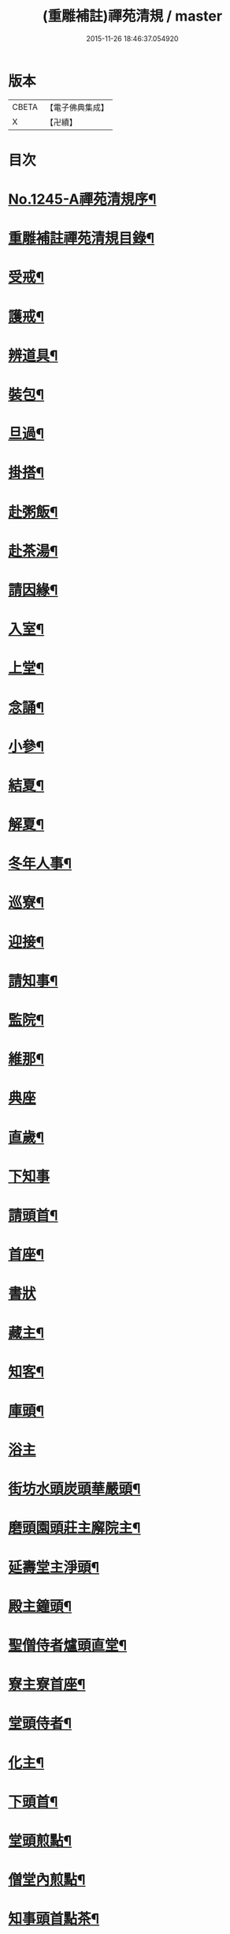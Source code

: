 #+TITLE: (重雕補註)禪苑清規 / master
#+DATE: 2015-11-26 18:46:37.054920
* 版本
 |     CBETA|【電子佛典集成】|
 |         X|【卍續】    |

* 目次
* [[file:KR6q0136_001.txt::001-0522a1][No.1245-A禪苑清規序¶]]
* [[file:KR6q0136_001.txt::0522b2][重雕補註禪苑清規目錄¶]]
* [[file:KR6q0136_001.txt::0523a11][受戒¶]]
* [[file:KR6q0136_001.txt::0523b4][護戒¶]]
* [[file:KR6q0136_001.txt::0523b16][辨道具¶]]
* [[file:KR6q0136_001.txt::0523b22][裝包¶]]
* [[file:KR6q0136_001.txt::0524a4][旦過¶]]
* [[file:KR6q0136_001.txt::0524a10][掛搭¶]]
* [[file:KR6q0136_001.txt::0525a7][赴粥飯¶]]
* [[file:KR6q0136_001.txt::0526a20][赴茶湯¶]]
* [[file:KR6q0136_001.txt::0526b20][請因緣¶]]
* [[file:KR6q0136_001.txt::0526c12][入室¶]]
* [[file:KR6q0136_002.txt::002-0527a16][上堂¶]]
* [[file:KR6q0136_002.txt::0527b22][念誦¶]]
* [[file:KR6q0136_002.txt::0527c18][小參¶]]
* [[file:KR6q0136_002.txt::0528b9][結夏¶]]
* [[file:KR6q0136_002.txt::0528c18][解夏¶]]
* [[file:KR6q0136_002.txt::0529a3][冬年人事¶]]
* [[file:KR6q0136_002.txt::0529a10][巡寮¶]]
* [[file:KR6q0136_002.txt::0529a17][迎接¶]]
* [[file:KR6q0136_002.txt::0529b3][請知事¶]]
* [[file:KR6q0136_003.txt::003-0530a8][監院¶]]
* [[file:KR6q0136_003.txt::0530b16][維那¶]]
* [[file:KR6q0136_003.txt::0530c24][典座]]
* [[file:KR6q0136_003.txt::0531a18][直歲¶]]
* [[file:KR6q0136_003.txt::0531a24][下知事]]
* [[file:KR6q0136_003.txt::0531b13][請頭首¶]]
* [[file:KR6q0136_003.txt::0531c5][首座¶]]
* [[file:KR6q0136_003.txt::0531c24][書狀]]
* [[file:KR6q0136_003.txt::0532a13][藏主¶]]
* [[file:KR6q0136_004.txt::004-0532b21][知客¶]]
* [[file:KR6q0136_004.txt::0532c9][庫頭¶]]
* [[file:KR6q0136_004.txt::0533a1][浴主]]
* [[file:KR6q0136_004.txt::0533a15][街坊水頭炭頭華嚴頭¶]]
* [[file:KR6q0136_004.txt::0533a19][磨頭園頭莊主廨院主¶]]
* [[file:KR6q0136_004.txt::0533c4][延壽堂主淨頭¶]]
* [[file:KR6q0136_004.txt::0534a5][殿主鐘頭¶]]
* [[file:KR6q0136_004.txt::0534a11][聖僧侍者爐頭直堂¶]]
* [[file:KR6q0136_004.txt::0534b13][寮主寮首座¶]]
* [[file:KR6q0136_004.txt::0534c4][堂頭侍者¶]]
* [[file:KR6q0136_005.txt::005-0535a4][化主¶]]
* [[file:KR6q0136_005.txt::0535c14][下頭首¶]]
* [[file:KR6q0136_005.txt::0535c23][堂頭煎點¶]]
* [[file:KR6q0136_005.txt::0536b15][僧堂內煎點¶]]
* [[file:KR6q0136_005.txt::0537a8][知事頭首點茶¶]]
* [[file:KR6q0136_005.txt::0537a21][入寮臘次煎點¶]]
* [[file:KR6q0136_005.txt::0537b6][眾中特為煎點¶]]
* [[file:KR6q0136_005.txt::0537b24][眾中特為尊長煎點]]
* [[file:KR6q0136_006.txt::006-0537c16][法眷及入室弟子特為堂頭煎點¶]]
* [[file:KR6q0136_006.txt::0538b9][通眾煎點燒香法¶]]
* [[file:KR6q0136_006.txt::0538b13][置食特為¶]]
* [[file:KR6q0136_006.txt::0538b18][謝茶¶]]
* [[file:KR6q0136_006.txt::0538b24][看藏經]]
* [[file:KR6q0136_006.txt::0538c20][中筵齋¶]]
* [[file:KR6q0136_006.txt::0539a21][出入¶]]
* [[file:KR6q0136_006.txt::0539b18][警眾¶]]
* [[file:KR6q0136_006.txt::0540a13][馳書¶]]
* [[file:KR6q0136_006.txt::0540b2][發書¶]]
* [[file:KR6q0136_006.txt::0540b11][受書¶]]
* [[file:KR6q0136_006.txt::0540b18][將息參堂¶]]
* [[file:KR6q0136_007.txt::007-0540c12][大小便利¶]]
* [[file:KR6q0136_007.txt::0541a9][亡僧¶]]
* [[file:KR6q0136_007.txt::0541c22][請立僧¶]]
* [[file:KR6q0136_007.txt::0542a8][請尊宿¶]]
* [[file:KR6q0136_007.txt::0542a23][尊宿受疏¶]]
* [[file:KR6q0136_007.txt::0542b22][尊宿入院¶]]
* [[file:KR6q0136_007.txt::0542c13][尊宿住持¶]]
* [[file:KR6q0136_007.txt::0542c23][尊宿遷化¶]]
* [[file:KR6q0136_007.txt::0543b7][退院¶]]
* [[file:KR6q0136_008.txt::008-0543c8][龜鏡文¶]]
* [[file:KR6q0136_008.txt::0544c20][坐禪儀¶]]
* [[file:KR6q0136_008.txt::0545b6][自警文¶]]
* [[file:KR6q0136_008.txt::0545b15][一百二十問¶]]
* [[file:KR6q0136_008.txt::0546a8][誡沙彌¶]]
* [[file:KR6q0136_009.txt::009-0546b4][沙彌受戒文¶]]
* [[file:KR6q0136_009.txt::0548b5][訓童行¶]]
* [[file:KR6q0136_010.txt::010-0549c16][勸檀信¶]]
* [[file:KR6q0136_010.txt::0550a8][齋僧儀¶]]
* [[file:KR6q0136_010.txt::0550a16][百丈規繩頌¶]]
* [[file:KR6q0136_010.txt::0553c1][No.1245-B新添濾水法(並頌)¶]]
* 卷
** [[file:KR6q0136_001.txt][(重雕補註)禪苑清規 1]]
** [[file:KR6q0136_002.txt][(重雕補註)禪苑清規 2]]
** [[file:KR6q0136_003.txt][(重雕補註)禪苑清規 3]]
** [[file:KR6q0136_004.txt][(重雕補註)禪苑清規 4]]
** [[file:KR6q0136_005.txt][(重雕補註)禪苑清規 5]]
** [[file:KR6q0136_006.txt][(重雕補註)禪苑清規 6]]
** [[file:KR6q0136_007.txt][(重雕補註)禪苑清規 7]]
** [[file:KR6q0136_008.txt][(重雕補註)禪苑清規 8]]
** [[file:KR6q0136_009.txt][(重雕補註)禪苑清規 9]]
** [[file:KR6q0136_010.txt][(重雕補註)禪苑清規 10]]
